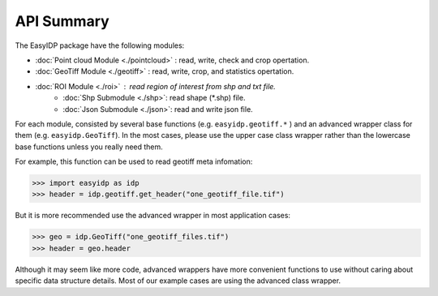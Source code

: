 ===========
API Summary
===========

The EasyIDP package have the following modules:

* :doc:`Point cloud Module <./pointcloud>` : read, write, check and crop opertation.
* :doc:`GeoTiff Module <./geotiff>` : read, write, crop, and statistics opertation.
* :doc:`ROI Module <./roi>` : read region of interest from shp and txt file.
    * :doc:`Shp Submodule <./shp>`: read shape (\*.shp) file.
    * :doc:`Json Submodule <./json>`: read and write json file.

For each module, consisted by several base functions (e.g. ``easyidp.geotiff.*`` ) and an advanced wrapper class for them (e.g. ``easyidp.GeoTiff``). In the most cases, please use the upper case class wrapper rather than the lowercase base functions unless you really need them.

For example, this function can be used to read geotiff meta infomation:

.. code-block:: python

    >>> import easyidp as idp
    >>> header = idp.geotiff.get_header("one_geotiff_file.tif")

But it is more recommended use the advanced wrapper in most application cases:

.. code-block:: python

    >>> geo = idp.GeoTiff("one_geotiff_files.tif")
    >>> header = geo.header

Although it may seem like more code, advanced wrappers have more convenient functions to use without caring about specific data structure details. Most of our example cases are using the advanced class wrapper.